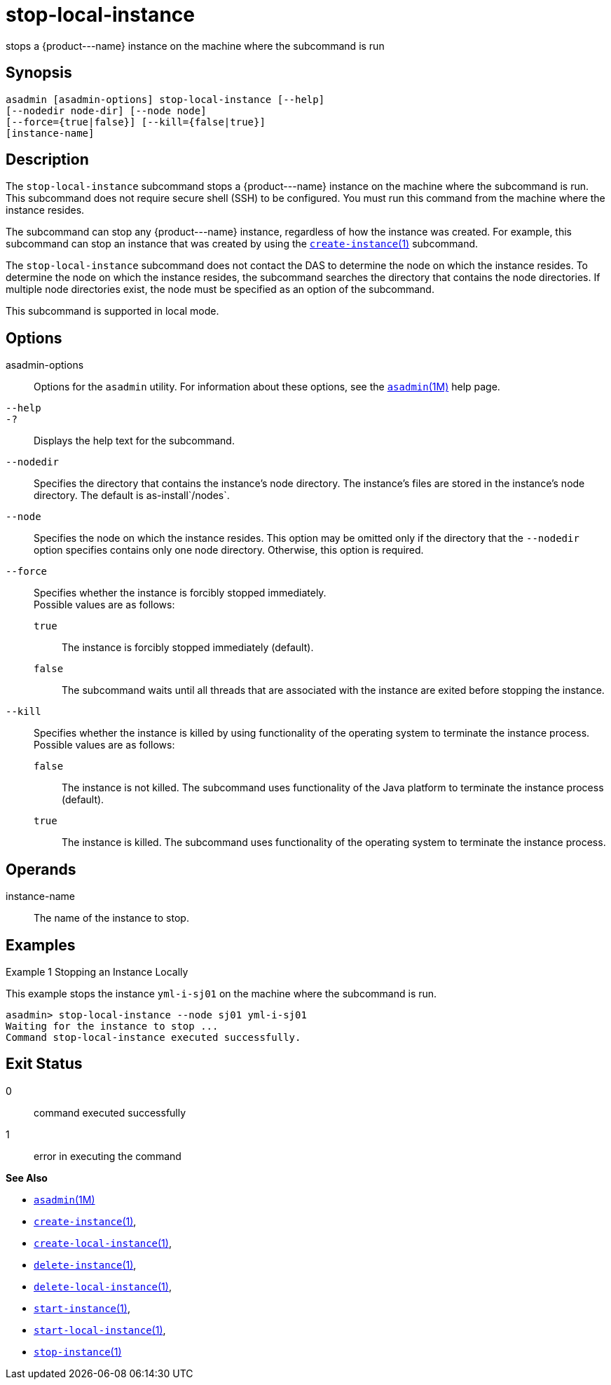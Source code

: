 [[stop-local-instance]]
= stop-local-instance

stops a \{product---name} instance on the machine where the subcommand
is run

[[synopsis]]
== Synopsis

[source,shell]
----
asadmin [asadmin-options] stop-local-instance [--help]
[--nodedir node-dir] [--node node]
[--force={true|false}] [--kill={false|true}]
[instance-name]
----

[[description]]
== Description

The `stop-local-instance` subcommand stops a \{product---name} instance on the machine where the subcommand is run. This subcommand does not
require secure shell (SSH) to be configured. You must run this command from the machine where the instance resides.

The subcommand can stop any \{product---name} instance, regardless of how the instance was created. For example, this subcommand can stop an
instance that was created by using the xref:create-instance.adoc#create-instance[`create-instance`(1)] subcommand.

The `stop-local-instance` subcommand does not contact the DAS to determine the node on which the instance resides. To determine the node
on which the instance resides, the subcommand searches the directory that contains the node directories. If multiple node directories exist,
the node must be specified as an option of the subcommand.

This subcommand is supported in local mode.

[[options]]
== Options

asadmin-options::
  Options for the `asadmin` utility. For information about these options, see the xref:asadmin.adoc#asadmin-1m[`asadmin`(1M)] help page.
`--help`::
`-?`::
  Displays the help text for the subcommand.
`--nodedir`::
  Specifies the directory that contains the instance's node directory.
  The instance's files are stored in the instance's node directory. The default is as-install`/nodes`.
`--node`::
  Specifies the node on which the instance resides. This option may be omitted only if the directory that the `--nodedir` option specifies
  contains only one node directory. Otherwise, this option is required.
`--force`::
  Specifies whether the instance is forcibly stopped immediately. +
  Possible values are as follows: +
  `true`;;
    The instance is forcibly stopped immediately (default).
  `false`;;
    The subcommand waits until all threads that are associated with the instance are exited before stopping the instance.
`--kill`::
  Specifies whether the instance is killed by using functionality of the operating system to terminate the instance process. +
  Possible values are as follows: +
  `false`;;
    The instance is not killed. The subcommand uses functionality of the Java platform to terminate the instance process (default).
  `true`;;
    The instance is killed. The subcommand uses functionality of the operating system to terminate the instance process.

[[operands]]
== Operands

instance-name::
  The name of the instance to stop.

[[examples]]
== Examples

Example 1 Stopping an Instance Locally

This example stops the instance `yml-i-sj01` on the machine where the subcommand is run.

[source,shell]
----
asadmin> stop-local-instance --node sj01 yml-i-sj01
Waiting for the instance to stop ...
Command stop-local-instance executed successfully.
----

[[exit-status]]
== Exit Status

0::
  command executed successfully
1::
  error in executing the command

*See Also*

* xref:asadmin.adoc#asadmin-1m[`asadmin`(1M)]
* xref:create-instance.adoc#create-instance[`create-instance`(1)],
* xref:create-local-instance.adoc#create-local-instance[`create-local-instance`(1)],
* xref:delete-instance.adoc#delete-instance[`delete-instance`(1)],
* xref:delete-local-instance.adoc#delete-local-instance[`delete-local-instance`(1)],
* xref:start-instance.adoc#start-instance[`start-instance`(1)],
* xref:start-local-instance.adoc#start-local-instance[`start-local-instance`(1)],
* xref:stop-instance.adoc#stop-instance[`stop-instance`(1)]


